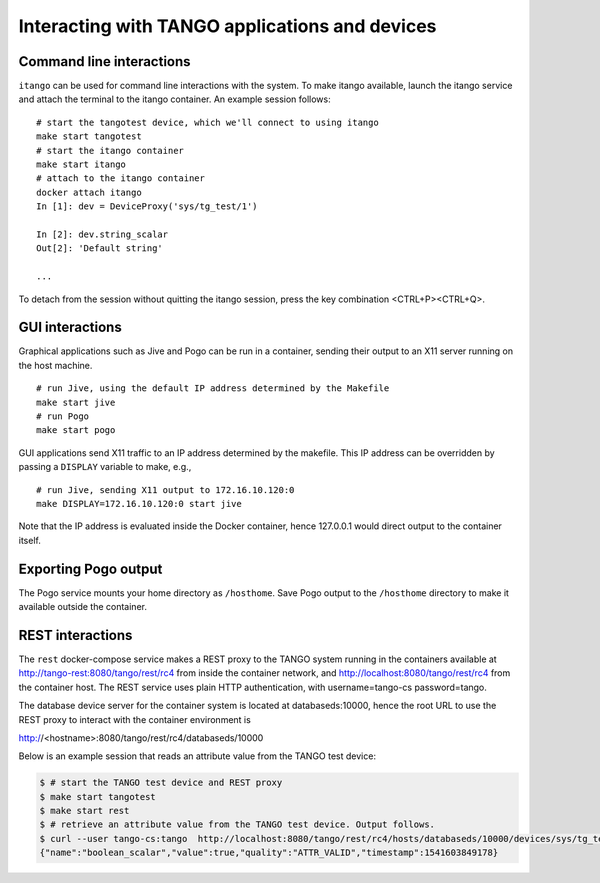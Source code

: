 Interacting with TANGO applications and devices
===============================================

Command line interactions
-------------------------

``itango`` can be used for command line interactions with the system. To
make itango available, launch the itango service and attach the terminal
to the itango container. An example session follows:

::

   # start the tangotest device, which we'll connect to using itango
   make start tangotest
   # start the itango container
   make start itango
   # attach to the itango container
   docker attach itango
   In [1]: dev = DeviceProxy('sys/tg_test/1')

   In [2]: dev.string_scalar
   Out[2]: 'Default string'

   ...

To detach from the session without quitting the itango session, press
the key combination <CTRL+P><CTRL+Q>.

GUI interactions
----------------

Graphical applications such as Jive and Pogo can be run in a container,
sending their output to an X11 server running on the host machine.

::

   # run Jive, using the default IP address determined by the Makefile
   make start jive
   # run Pogo
   make start pogo

GUI applications send X11 traffic to an IP address determined by the
makefile. This IP address can be overridden by passing a ``DISPLAY``
variable to make, e.g.,

::

   # run Jive, sending X11 output to 172.16.10.120:0
   make DISPLAY=172.16.10.120:0 start jive

Note that the IP address is evaluated inside the Docker container, hence
127.0.0.1 would direct output to the container itself.

Exporting Pogo output
---------------------

The Pogo service mounts your home directory as ``/hosthome``. Save Pogo
output to the ``/hosthome`` directory to make it available outside the
container.

REST interactions
-----------------

The ``rest`` docker-compose service makes a REST proxy to the TANGO system
running in the containers available at http://tango-rest:8080/tango/rest/rc4
from inside the container network, and http://localhost:8080/tango/rest/rc4
from the container host. The REST service uses plain HTTP authentication, with
username=tango-cs password=tango.

The database device server for the container system is located at
databaseds:10000, hence the root URL to use the REST proxy to interact with
the container environment is

http://<hostname>:8080/tango/rest/rc4/databaseds/10000

Below is an example session that reads an attribute value from the TANGO test
device:

.. code-block:: console

  $ # start the TANGO test device and REST proxy
  $ make start tangotest
  $ make start rest
  $ # retrieve an attribute value from the TANGO test device. Output follows.
  $ curl --user tango-cs:tango  http://localhost:8080/tango/rest/rc4/hosts/databaseds/10000/devices/sys/tg_test/1/attributes/boolean_scalar/value
  {"name":"boolean_scalar","value":true,"quality":"ATTR_VALID","timestamp":1541603849178}

